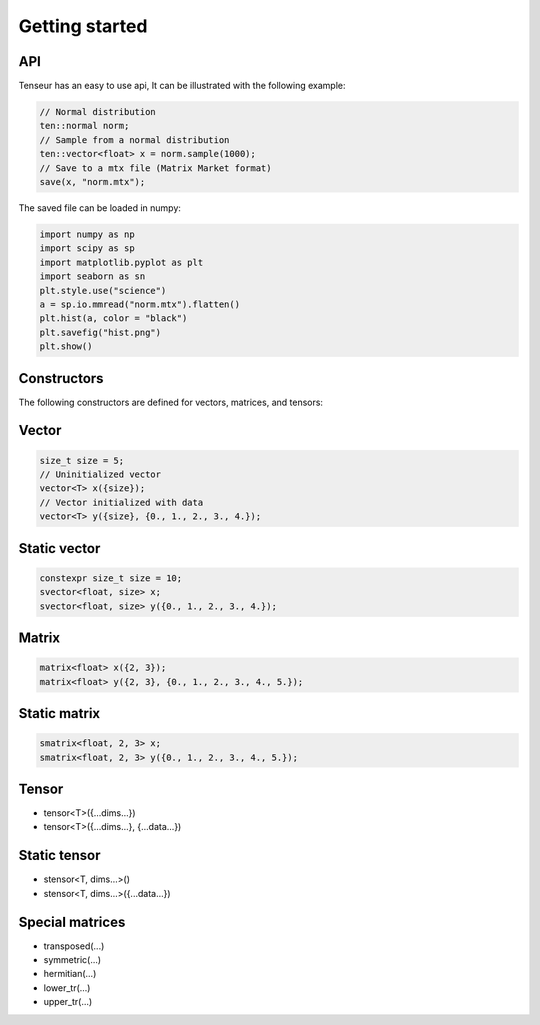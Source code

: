 Getting started
===============

API
---
Tenseur has an easy to use api, It can be illustrated with the following example:

.. code-block:: cpp

   // Normal distribution
   ten::normal norm;
   // Sample from a normal distribution
   ten::vector<float> x = norm.sample(1000);
   // Save to a mtx file (Matrix Market format)
   save(x, "norm.mtx");

The saved file can be loaded in numpy:

.. code-block:: python

   import numpy as np
   import scipy as sp
   import matplotlib.pyplot as plt
   import seaborn as sn
   plt.style.use("science")
   a = sp.io.mmread("norm.mtx").flatten()
   plt.hist(a, color = "black")
   plt.savefig("hist.png")
   plt.show()

.. image:: _images/hist.png

Constructors
------------

The following constructors are defined for vectors, matrices, and tensors:

Vector
------

.. code-block:: cpp

   size_t size = 5;
   // Uninitialized vector
   vector<T> x({size});
   // Vector initialized with data
   vector<T> y({size}, {0., 1., 2., 3., 4.});

Static vector
-------------

.. code-block:: cpp

   constexpr size_t size = 10;
   svector<float, size> x;
   svector<float, size> y({0., 1., 2., 3., 4.});

Matrix
------

.. code-block:: cpp

   matrix<float> x({2, 3});
   matrix<float> y({2, 3}, {0., 1., 2., 3., 4., 5.});

Static matrix
-------------

.. code-block:: cpp

   smatrix<float, 2, 3> x;
   smatrix<float, 2, 3> y({0., 1., 2., 3., 4., 5.});

Tensor
------
- tensor<T>({...dims...})
- tensor<T>({...dims...}, {...data...})

Static tensor
-------------
- stensor<T, dims...>()
- stensor<T, dims...>({...data...})

Special matrices
----------------

- transposed(...)
- symmetric(...)
- hermitian(...)
- lower_tr(...)
- upper_tr(...)

